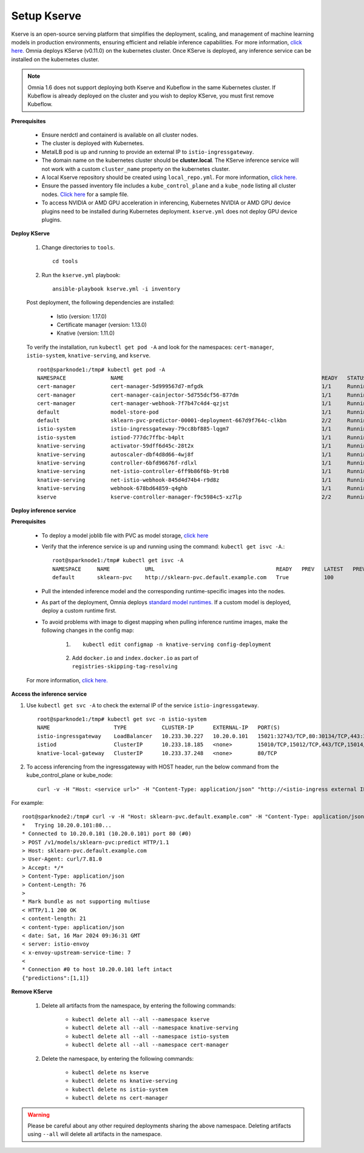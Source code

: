 Setup Kserve
--------------

Kserve is an open-source serving platform that simplifies the deployment, scaling, and management of machine learning models in production environments, ensuring efficient and reliable inference capabilities. For more information, `click here. <https://kserve.github.io/website/0.11/get_started/>`_ Omnia deploys KServe (v0.11.0) on the kubernetes cluster. Once KServe is deployed, any inference service can be installed on the kubernetes cluster.

.. note:: Omnia 1.6 does not support deploying both Kserve and Kubeflow in the same Kubernetes cluster. If Kubeflow is already deployed on the cluster and you wish to deploy KServe, you must first remove Kubeflow.

**Prerequisites**

    * Ensure nerdctl and containerd is available on all cluster nodes.

    * The cluster is deployed with Kubernetes.

    * MetalLB pod is up and running to provide an external IP to ``istio-ingressgateway``.

    * The domain name on the kubernetes cluster should be **cluster.local**. The KServe inference service will not work with a custom ``cluster_name`` property on the kubernetes cluster.

    * A local Kserve repository should be created using ``local_repo.yml``. For more information, `click here. <../../InstallationGuides/LocalRepo/kserve.html>`_

    * Ensure the passed inventory file includes a ``kube_control_plane`` and a ``kube_node`` listing all cluster nodes. `Click here <../../samplefiles.html>`_ for a sample file.

    * To access NVIDIA or AMD GPU acceleration in inferencing, Kubernetes NVIDIA or AMD GPU device plugins need to be installed during Kubernetes deployment. ``kserve.yml`` does not deploy GPU device plugins.

**Deploy KServe**

    1. Change directories to ``tools``. ::

        cd tools

    2. Run the ``kserve.yml`` playbook: ::

        ansible-playbook kserve.yml -i inventory

    Post deployment, the following dependencies are installed:

        * Istio (version: 1.17.0)
        * Certificate manager (version: 1.13.0)
        * Knative (version: 1.11.0)

    To verify the installation, run ``kubectl get pod -A`` and look for the namespaces: ``cert-manager``, ``istio-system``, ``knative-serving``, and ``kserve``. ::

                root@sparknode1:/tmp# kubectl get pod -A
                NAMESPACE              NAME                                                              READY   STATUS             RESTARTS        AGE
                cert-manager           cert-manager-5d999567d7-mfgdk                                     1/1     Running            0               44h
                cert-manager           cert-manager-cainjector-5d755dcf56-877dm                          1/1     Running            0               44h
                cert-manager           cert-manager-webhook-7f7b47c4d4-qzjst                             1/1     Running            0               44h
                default                model-store-pod                                                   1/1     Running            0               43h
                default                sklearn-pvc-predictor-00001-deployment-667d9f764c-clkbn           2/2     Running            0               43h
                istio-system           istio-ingressgateway-79cc8bf885-lqgm7                             1/1     Running            0               44h
                istio-system           istiod-777dc7ffbc-b4plt                                           1/1     Running            0               44h
                knative-serving        activator-59dff6d45c-28t2x                                        1/1     Running            0               44h
                knative-serving        autoscaler-dbf4d8d66-4wj8f                                        1/1     Running            0               44h
                knative-serving        controller-6bfd96676f-rdlxl                                       1/1     Running            0               44h
                knative-serving        net-istio-controller-6ff9b86f6b-9trb8                             1/1     Running            0               44h
                knative-serving        net-istio-webhook-845d4d74b4-r9d8z                                1/1     Running            0               44h
                knative-serving        webhook-678bd64859-q4ghb                                          1/1     Running            0               44h
                kserve                 kserve-controller-manager-f9c5984c5-xz7lp                         2/2     Running            0               44h

**Deploy inference service**

**Prerequisites**

    * To deploy a model joblib file with PVC as model storage, `click here <https://kserve.github.io/website/0.11/modelserving/storage/pvc/pvc/>`_
    * Verify that the inference service is up and running using the command: ``kubectl get isvc -A``.::

            root@sparknode1:/tmp# kubectl get isvc -A
            NAMESPACE     NAME           URL                                      READY   PREV   LATEST   PREVROLLEDOUTREVISION   LATESTREADYREVISION           AGE
            default       sklearn-pvc    http://sklearn-pvc.default.example.com   True           100                              sklearn-pvc-predictor-00001   9m18s


    * Pull the intended inference model and the corresponding runtime-specific images into the nodes.
    * As part of the deployment, Omnia deploys `standard model runtimes. <https://github.com/kserve/kserve/releases/download/v0.11.0/kserve-runtimes.yaml>`_ If a custom model is deployed, deploy a custom runtime first.
    * To avoid problems with image to digest mapping when pulling inference runtime images, make the following changes in the config map:


        1. ::

            kubectl edit configmap -n knative-serving config-deployment

        2. Add ``docker.io`` and ``index.docker.io`` as part of ``registries-skipping-tag-resolving``

            .. image:: ../../images/kserve_config_map.png

    For more information, `click here. <../../Troubleshooting/knownissues.html>`_

**Access the inference service**

1. Use ``kubectl get svc -A`` to check the external IP of the service ``istio-ingressgateway``. ::

    root@sparknode1:/tmp# kubectl get svc -n istio-system
    NAME                    TYPE           CLUSTER-IP      EXTERNAL-IP   PORT(S)                                      AGE
    istio-ingressgateway    LoadBalancer   10.233.30.227   10.20.0.101   15021:32743/TCP,80:30134/TCP,443:32241/TCP   44h
    istiod                  ClusterIP      10.233.18.185   <none>        15010/TCP,15012/TCP,443/TCP,15014/TCP        44h
    knative-local-gateway   ClusterIP      10.233.37.248   <none>        80/TCP                                       44h

2. To access inferencing from the ingressgateway with HOST header, run the below command from the kube_control_plane or kube_node: ::

        curl -v -H "Host: <service url>" -H "Content-Type: application/json" "http://<istio-ingress external IP>:<istio-ingress port>/v1/models/<model name>:predict" -d @./iris-input.json

For example: ::

        root@sparknode2:/tmp# curl -v -H "Host: sklearn-pvc.default.example.com" -H "Content-Type: application/json" "http://10.20.0.101:80/v1/models/sklearn-pvc:predict" -d @./iris-input.json
        *   Trying 10.20.0.101:80...
        * Connected to 10.20.0.101 (10.20.0.101) port 80 (#0)
        > POST /v1/models/sklearn-pvc:predict HTTP/1.1
        > Host: sklearn-pvc.default.example.com
        > User-Agent: curl/7.81.0
        > Accept: */*
        > Content-Type: application/json
        > Content-Length: 76
        >
        * Mark bundle as not supporting multiuse
        < HTTP/1.1 200 OK
        < content-length: 21
        < content-type: application/json
        < date: Sat, 16 Mar 2024 09:36:31 GMT
        < server: istio-envoy
        < x-envoy-upstream-service-time: 7
        <
        * Connection #0 to host 10.20.0.101 left intact
        {"predictions":[1,1]}


**Remove KServe**

    1. Delete all artifacts from the namespace, by entering the following commands:

        * ``kubectl delete all --all --namespace kserve``
        * ``kubectl delete all --all --namespace knative-serving``
        * ``kubectl delete all --all --namespace istio-system``
        * ``kubectl delete all --all --namespace cert-manager``

    2. Delete the namespace, by entering the following commands:

        * ``kubectl delete ns kserve``
        * ``kubectl delete ns knative-serving``
        * ``kubectl delete ns istio-system``
        * ``kubectl delete ns cert-manager``

.. warning:: Please be careful about any other required deployments sharing the above namespace. Deleting artifacts using ``--all`` will delete all artifacts in the namespace.